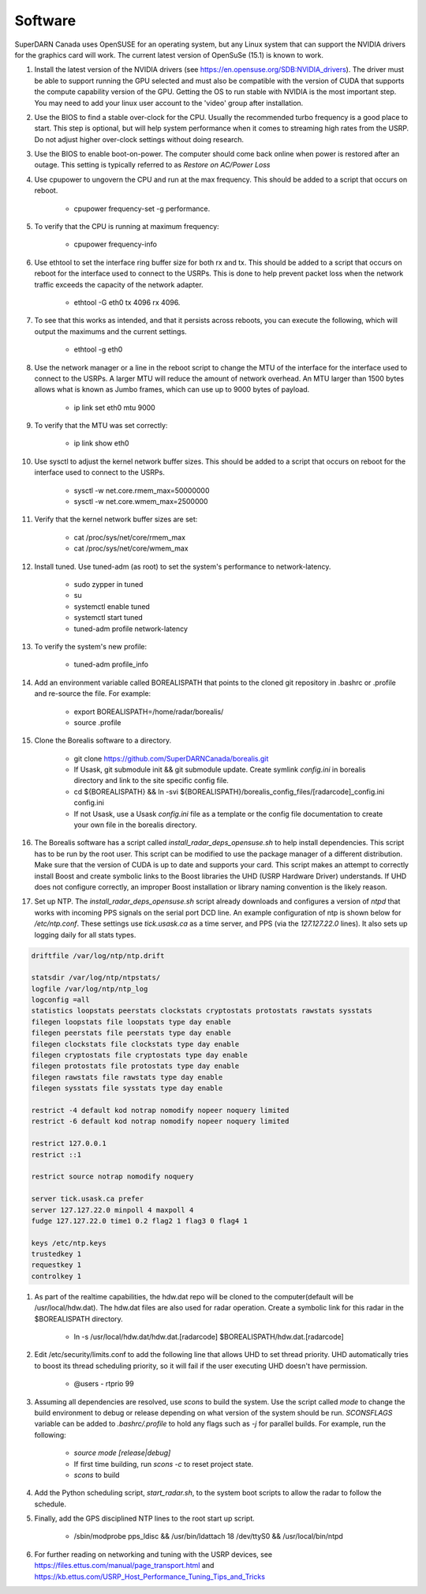 ========
Software
========

SuperDARN Canada uses OpenSUSE for an operating system, but any Linux system that can support the NVIDIA drivers for the graphics card will work.
The current latest version of OpenSuSe (15.1) is known to work.

#. Install the latest version of the NVIDIA drivers (see https://en.opensuse.org/SDB:NVIDIA_drivers). The driver must be able to support running the GPU selected and must also be compatible with the version of CUDA that supports the compute capability version of the GPU. Getting the OS to run stable with NVIDIA is the most important step. You may need to add your linux user account to the 'video' group after installation.

#. Use the BIOS to find a stable over-clock for the CPU. Usually the recommended turbo frequency is a good place to start. This step is optional, but will help system performance when it comes to streaming high rates from the USRP. Do not adjust higher over-clock settings without doing research.

#. Use the BIOS to enable boot-on-power. The computer should come back online when power is restored after an outage. This setting is typically referred to as *Restore on AC/Power Loss*

#. Use cpupower to ungovern the CPU and run at the max frequency. This should be added to a script that occurs on reboot.

    - cpupower frequency-set -g performance.

#. To verify that the CPU is running at maximum frequency:

    - cpupower frequency-info

#. Use ethtool to set the interface ring buffer size for both rx and tx. This should be added to a script that occurs on reboot for the interface used to connect to the USRPs. This is done to help prevent packet loss when the network traffic exceeds the capacity of the network adapter.

    - ethtool -G eth0 tx 4096 rx 4096.

#. To see that this works as intended, and that it persists across reboots, you can execute the following, which will output the maximums and the current settings.

    - ethtool -g eth0

#. Use the network manager or a line in the reboot script to change the MTU of the interface for the interface used to connect to the USRPs. A larger MTU will reduce the amount of network overhead. An MTU larger than 1500 bytes allows what is known as Jumbo frames, which can use up to 9000 bytes of payload.

    - ip link set eth0 mtu 9000

#. To verify that the MTU was set correctly:

    - ip link show eth0

#. Use sysctl to adjust the kernel network buffer sizes. This should be added to a script that occurs on reboot for the interface used to connect to the USRPs.

    - sysctl -w net.core.rmem_max=50000000
    - sysctl -w net.core.wmem_max=2500000

#. Verify that the kernel network buffer sizes are set:

    - cat /proc/sys/net/core/rmem_max
    - cat /proc/sys/net/core/wmem_max

#. Install tuned. Use tuned-adm (as root) to set the system's performance to network-latency.

    - sudo zypper in tuned
    - su
    - systemctl enable tuned
    - systemctl start tuned
    - tuned-adm profile network-latency

#. To verify the system's new profile:

    - tuned-adm profile_info

#. Add an environment variable called BOREALISPATH that points to the cloned git repository in .bashrc or .profile and re-source the file. For example:

    - export BOREALISPATH=/home/radar/borealis/
    - source .profile

#. Clone the Borealis software to a directory.

    - git clone https://github.com/SuperDARNCanada/borealis.git
    - If Usask, git submodule init && git submodule update. Create symlink `config.ini` in borealis directory and link to the site specific config file.
    - cd ${BOREALISPATH} && ln -svi ${BOREALISPATH}/borealis_config_files/[radarcode]_config.ini config.ini
    - If not Usask, use a Usask `config.ini` file as a template or the config file documentation to create your own file in the borealis directory.

#. The Borealis software has a script called `install_radar_deps_opensuse.sh` to help install dependencies. This script has to be run by the root user. This script can be modified to use the package manager of a different distribution. Make sure that the version of CUDA is up to date and supports your card. This script makes an attempt to correctly install Boost and create symbolic links to the Boost libraries the UHD (USRP Hardware Driver) understands. If UHD does not configure correctly, an improper Boost installation or library naming convention is the likely reason.

#. Set up NTP. The `install_radar_deps_opensuse.sh` script already downloads and configures a version of `ntpd` that works with incoming PPS signals on the serial port DCD line. An example configuration of ntp is shown below for `/etc/ntp.conf`. These settings use `tick.usask.ca` as a time server, and PPS (via the `127.127.22.0` lines). It also sets up logging daily for all stats types.

.. code-block::

    driftfile /var/log/ntp/ntp.drift

    statsdir /var/log/ntp/ntpstats/
    logfile /var/log/ntp/ntp_log
    logconfig =all
    statistics loopstats peerstats clockstats cryptostats protostats rawstats sysstats
    filegen loopstats file loopstats type day enable
    filegen peerstats file peerstats type day enable
    filegen clockstats file clockstats type day enable
    filegen cryptostats file cryptostats type day enable
    filegen protostats file protostats type day enable
    filegen rawstats file rawstats type day enable
    filegen sysstats file sysstats type day enable

    restrict -4 default kod notrap nomodify nopeer noquery limited
    restrict -6 default kod notrap nomodify nopeer noquery limited

    restrict 127.0.0.1
    restrict ::1

    restrict source notrap nomodify noquery

    server tick.usask.ca prefer
    server 127.127.22.0 minpoll 4 maxpoll 4
    fudge 127.127.22.0 time1 0.2 flag2 1 flag3 0 flag4 1

    keys /etc/ntp.keys
    trustedkey 1
    requestkey 1
    controlkey 1

#. As part of the realtime capabilities, the hdw.dat repo will be cloned to the computer(default will be /usr/local/hdw.dat). The hdw.dat files are also used for radar operation. Create a symbolic link for this radar in the $BOREALISPATH directory.

    - ln -s /usr/local/hdw.dat/hdw.dat.[radarcode] $BOREALISPATH/hdw.dat.[radarcode]

#. Edit /etc/security/limits.conf to add the following line that allows UHD to set thread priority. UHD automatically tries to boost its thread scheduling priority, so it will fail if the user executing UHD doesn't have permission.

    - @users - rtprio 99

#. Assuming all dependencies are resolved, use `scons` to build the system. Use the script called `mode` to change the build environment to debug or release depending on what version of the system should be run. `SCONSFLAGS` variable can be added to `.bashrc/.profile` to hold any flags such as `-j` for parallel builds. For example, run the following:

    - `source mode [release|debug]`
    - If first time building, run `scons -c` to reset project state.
    - `scons` to build

#. Add the Python scheduling script, `start_radar.sh`, to the system boot scripts to allow the radar to follow the schedule.

#. Finally, add the GPS disciplined NTP lines to the root start up script.

    - /sbin/modprobe pps_ldisc && /usr/bin/ldattach 18 /dev/ttyS0 && /usr/local/bin/ntpd

#. For further reading on networking and tuning with the USRP devices, see https://files.ettus.com/manual/page_transport.html and https://kb.ettus.com/USRP_Host_Performance_Tuning_Tips_and_Tricks
